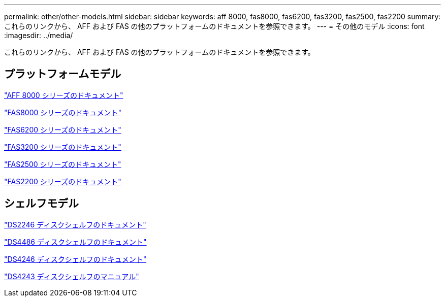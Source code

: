 ---
permalink: other/other-models.html 
sidebar: sidebar 
keywords: aff 8000, fas8000, fas6200, fas3200, fas2500, fas2200 
summary: これらのリンクから、 AFF および FAS の他のプラットフォームのドキュメントを参照できます。 
---
= その他のモデル
:icons: font
:imagesdir: ../media/


[role="lead"]
これらのリンクから、 AFF および FAS の他のプラットフォームのドキュメントを参照できます。



== プラットフォームモデル

link:http://mysupport.netapp.com/documentation/productlibrary/index.html?productID=62082["AFF 8000 シリーズのドキュメント"]

link:http://mysupport.netapp.com/documentation/productlibrary/index.html?productID=61630["FAS8000 シリーズのドキュメント"]

link:http://mysupport.netapp.com/documentation/productlibrary/index.html?productID=30429["FAS6200 シリーズのドキュメント"]

link:http://mysupport.netapp.com/documentation/productlibrary/index.html?productID=30425["FAS3200 シリーズのドキュメント"]

link:http://mysupport.netapp.com/documentation/productlibrary/index.html?productID=61617["FAS2500 シリーズのドキュメント"]

link:https://mysupport.netapp.com/documentation/productlibrary/index.html?productID=61397["FAS2200 シリーズのドキュメント"]



== シェルフモデル

link:http://mysupport.netapp.com/documentation/docweb/index.html?productID=30410["DS2246 ディスクシェルフのドキュメント"]

link:http://mysupport.netapp.com/documentation/docweb/index.html?productID=61387["DS4486 ディスクシェルフのドキュメント"]

link:http://mysupport.netapp.com/documentation/docweb/index.html?productID=61469["DS4246 ディスクシェルフのドキュメント"]

link:http://mysupport.netapp.com/documentation/docweb/index.html?productID=30411&language=en-US&archive=true["DS4243 ディスクシェルフのマニュアル"]
